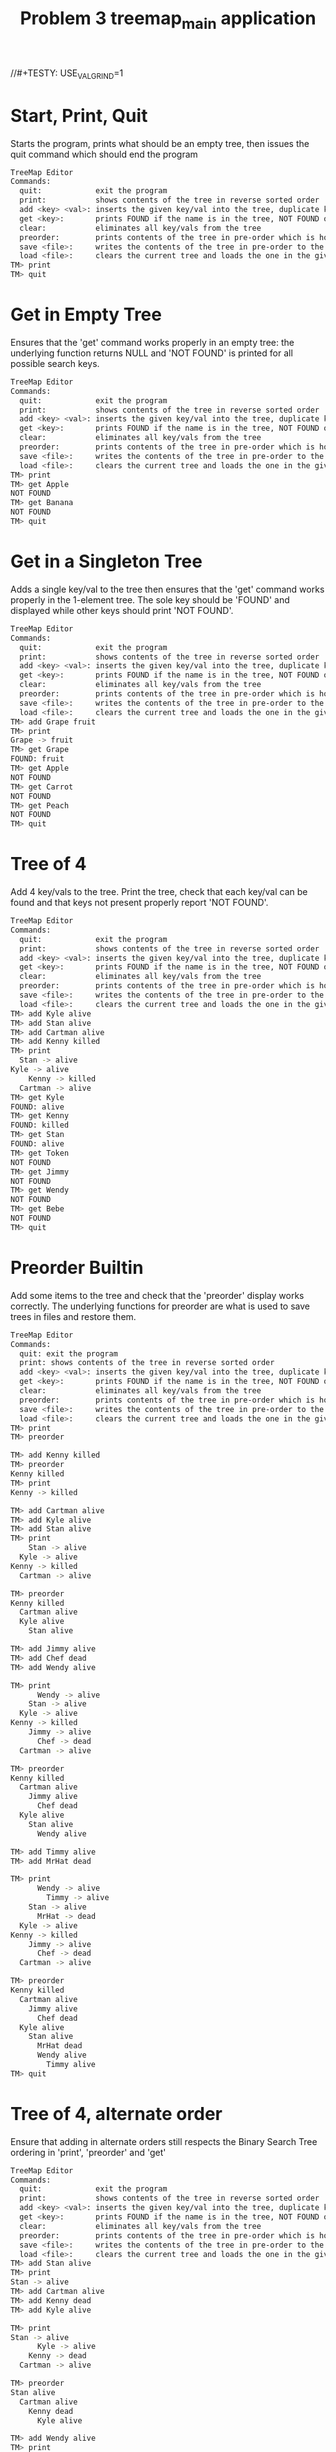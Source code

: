 #+TITLE: Problem 3 treemap_main application
# Set defaults including to use Valgrind off the bat for all tests.
#+TESTY: PREFIX="prob3"
#+TESTY: PROGRAM='./treemap_main -echo'
#+TESTY: PROMPT='TM>'
//#+TESTY: USE_VALGRIND=1

* Start, Print, Quit
Starts the program, prints what should be an empty tree, then issues
the quit command which should end the program

#+BEGIN_SRC sh
TreeMap Editor
Commands:
  quit:            exit the program
  print:           shows contents of the tree in reverse sorted order
  add <key> <val>: inserts the given key/val into the tree, duplicate keys are ignored
  get <key>:       prints FOUND if the name is in the tree, NOT FOUND otherwise
  clear:           eliminates all key/vals from the tree
  preorder:        prints contents of the tree in pre-order which is how it will be saved
  save <file>:     writes the contents of the tree in pre-order to the given file
  load <file>:     clears the current tree and loads the one in the given file
TM> print
TM> quit
#+END_SRC

* Get in Empty Tree 
Ensures that the 'get' command works properly in an empty tree: the
underlying function returns NULL and 'NOT FOUND' is printed for all
possible search keys.

#+BEGIN_SRC sh
TreeMap Editor
Commands:
  quit:            exit the program
  print:           shows contents of the tree in reverse sorted order
  add <key> <val>: inserts the given key/val into the tree, duplicate keys are ignored
  get <key>:       prints FOUND if the name is in the tree, NOT FOUND otherwise
  clear:           eliminates all key/vals from the tree
  preorder:        prints contents of the tree in pre-order which is how it will be saved
  save <file>:     writes the contents of the tree in pre-order to the given file
  load <file>:     clears the current tree and loads the one in the given file
TM> print
TM> get Apple
NOT FOUND
TM> get Banana
NOT FOUND
TM> quit
#+END_SRC

* Get in a Singleton Tree 
Adds a single key/val to the tree then ensures that the 'get' command
works properly in the 1-element tree. The sole key should be 'FOUND'
and displayed while other keys should print 'NOT FOUND'.

#+BEGIN_SRC sh
TreeMap Editor
Commands:
  quit:            exit the program
  print:           shows contents of the tree in reverse sorted order
  add <key> <val>: inserts the given key/val into the tree, duplicate keys are ignored
  get <key>:       prints FOUND if the name is in the tree, NOT FOUND otherwise
  clear:           eliminates all key/vals from the tree
  preorder:        prints contents of the tree in pre-order which is how it will be saved
  save <file>:     writes the contents of the tree in pre-order to the given file
  load <file>:     clears the current tree and loads the one in the given file
TM> add Grape fruit
TM> print
Grape -> fruit
TM> get Grape
FOUND: fruit
TM> get Apple
NOT FOUND
TM> get Carrot
NOT FOUND
TM> get Peach
NOT FOUND
TM> quit
#+END_SRC

* Tree of 4
Add 4 key/vals to the tree. Print the tree, check that each key/val
can be found and that keys not present properly report 'NOT FOUND'.

#+BEGIN_SRC sh
TreeMap Editor
Commands:
  quit:            exit the program
  print:           shows contents of the tree in reverse sorted order
  add <key> <val>: inserts the given key/val into the tree, duplicate keys are ignored
  get <key>:       prints FOUND if the name is in the tree, NOT FOUND otherwise
  clear:           eliminates all key/vals from the tree
  preorder:        prints contents of the tree in pre-order which is how it will be saved
  save <file>:     writes the contents of the tree in pre-order to the given file
  load <file>:     clears the current tree and loads the one in the given file
TM> add Kyle alive
TM> add Stan alive
TM> add Cartman alive
TM> add Kenny killed
TM> print
  Stan -> alive
Kyle -> alive
    Kenny -> killed
  Cartman -> alive
TM> get Kyle
FOUND: alive
TM> get Kenny
FOUND: killed
TM> get Stan
FOUND: alive
TM> get Token
NOT FOUND
TM> get Jimmy
NOT FOUND
TM> get Wendy
NOT FOUND
TM> get Bebe
NOT FOUND
TM> quit
#+END_SRC

* Preorder Builtin
Add some items to the tree and check that the 'preorder' display works
correctly. The underlying functions for preorder are what is used to
save trees in files and restore them.

#+BEGIN_SRC sh
TreeMap Editor 
Commands: 
  quit: exit the program 
  print: shows contents of the tree in reverse sorted order
  add <key> <val>: inserts the given key/val into the tree, duplicate keys are ignored
  get <key>:       prints FOUND if the name is in the tree, NOT FOUND otherwise
  clear:           eliminates all key/vals from the tree
  preorder:        prints contents of the tree in pre-order which is how it will be saved
  save <file>:     writes the contents of the tree in pre-order to the given file
  load <file>:     clears the current tree and loads the one in the given file
TM> print
TM> preorder

TM> add Kenny killed
TM> preorder
Kenny killed
TM> print 
Kenny -> killed

TM> add Cartman alive
TM> add Kyle alive
TM> add Stan alive
TM> print
    Stan -> alive
  Kyle -> alive
Kenny -> killed
  Cartman -> alive

TM> preorder
Kenny killed
  Cartman alive
  Kyle alive
    Stan alive

TM> add Jimmy alive
TM> add Chef dead
TM> add Wendy alive

TM> print
      Wendy -> alive
    Stan -> alive
  Kyle -> alive
Kenny -> killed
    Jimmy -> alive
      Chef -> dead
  Cartman -> alive

TM> preorder
Kenny killed
  Cartman alive
    Jimmy alive
      Chef dead
  Kyle alive
    Stan alive
      Wendy alive

TM> add Timmy alive
TM> add MrHat dead

TM> print
      Wendy -> alive
        Timmy -> alive
    Stan -> alive
      MrHat -> dead
  Kyle -> alive
Kenny -> killed
    Jimmy -> alive
      Chef -> dead
  Cartman -> alive

TM> preorder
Kenny killed
  Cartman alive
    Jimmy alive
      Chef dead
  Kyle alive
    Stan alive
      MrHat dead
      Wendy alive
        Timmy alive
TM> quit
#+END_SRC

* Tree of 4, alternate order
Ensure that adding in alternate orders still respects the Binary
Search Tree ordering in 'print', 'preorder' and 'get' 
#+BEGIN_SRC sh
TreeMap Editor
Commands:
  quit:            exit the program
  print:           shows contents of the tree in reverse sorted order
  add <key> <val>: inserts the given key/val into the tree, duplicate keys are ignored
  get <key>:       prints FOUND if the name is in the tree, NOT FOUND otherwise
  clear:           eliminates all key/vals from the tree
  preorder:        prints contents of the tree in pre-order which is how it will be saved
  save <file>:     writes the contents of the tree in pre-order to the given file
  load <file>:     clears the current tree and loads the one in the given file
TM> add Stan alive
TM> print
Stan -> alive
TM> add Cartman alive
TM> add Kenny dead
TM> add Kyle alive

TM> print
Stan -> alive
      Kyle -> alive
    Kenny -> dead
  Cartman -> alive

TM> preorder
Stan alive
  Cartman alive
    Kenny dead
      Kyle alive

TM> add Wendy alive
TM> print
  Wendy -> alive
Stan -> alive
      Kyle -> alive
    Kenny -> dead
  Cartman -> alive
TM> preorder
Stan alive
  Cartman alive
    Kenny dead
      Kyle alive
  Wendy alive

TM> get Kenny
FOUND: dead

TM> get Kyle
FOUND: alive

TM> get Bebe
NOT FOUND

TM> get MrHat
NOT FOUND

TM> quit
#+END_SRC

* End of Input
Checks that if the end of input is reached, the program exits
correctly printing nothing extra. End of input is triggered
interactively by pressing 'Ctrl-d' in a terminal. In batch mode, it is
triggered by reaching the end of an input stream (file). In such
cases, C input functions like fscanf() return the special value EOF.

#+BEGIN_SRC sh
TreeMap Editor
Commands:
  quit:            exit the program
  print:           shows contents of the tree in reverse sorted order
  add <key> <val>: inserts the given key/val into the tree, duplicate keys are ignored
  get <key>:       prints FOUND if the name is in the tree, NOT FOUND otherwise
  clear:           eliminates all key/vals from the tree
  preorder:        prints contents of the tree in pre-order which is how it will be saved
  save <file>:     writes the contents of the tree in pre-order to the given file
  load <file>:     clears the current tree and loads the one in the given file
TM> add Stan alive
TM> add Kenny killed
TM> print
Stan -> alive
  Kenny -> killed
#+TESTY_EOF:
TM> 
#+END_SRC

* Add Lots
Adds a lot of key/val pairs to the tree and checks that the tree
displays properly via 'print' and 'preorder'. Also checks some 'get'
calls return correct values.
#+BEGIN_SRC sh
TreeMap Editor
Commands:
  quit:            exit the program
  print:           shows contents of the tree in reverse sorted order
  add <key> <val>: inserts the given key/val into the tree, duplicate keys are ignored
  get <key>:       prints FOUND if the name is in the tree, NOT FOUND otherwise
  clear:           eliminates all key/vals from the tree
  preorder:        prints contents of the tree in pre-order which is how it will be saved
  save <file>:     writes the contents of the tree in pre-order to the given file
  load <file>:     clears the current tree and loads the one in the given file
TM> add Kyle 1
TM> add Stan 2
TM> add Cartman 3
TM> add Kenny 4
TM> add Butters 5
TM> add Token 6
TM> add Wendy 7
TM> add MrGarrison 8
TM> get Kenny
FOUND: 4
TM> get Wendy
FOUND: 7
TM> get Cartman
FOUND: 3
TM> get MrHat
NOT FOUND
TM> get MrStick
NOT FOUND
TM> print
      Wendy -> 7
    Token -> 6
  Stan -> 2
    MrGarrison -> 8
Kyle -> 1
    Kenny -> 4
  Cartman -> 3
    Butters -> 5
TM> preorder
Kyle 1
  Cartman 3
    Butters 5
    Kenny 4
  Stan 2
    MrGarrison 8
    Token 6
      Wendy 7
TM> add MrHat 9
TM> add MrStick 10
TM> print
      Wendy -> 7
    Token -> 6
  Stan -> 2
        MrStick -> 10
      MrHat -> 9
    MrGarrison -> 8
Kyle -> 1
    Kenny -> 4
  Cartman -> 3
    Butters -> 5
TM> preorder
Kyle 1
  Cartman 3
    Butters 5
    Kenny 4
  Stan 2
    MrGarrison 8
      MrHat 9
        MrStick 10
    Token 6
      Wendy 7
TM> quit

#+END_SRC

* Add Overwrite
Checks that re-adding a key/val that already exists will change the
value associated with the existing key. When this happens, the message
'modified existing' should be printed

#+BEGIN_SRC sh
TreeMap Editor
Commands:
  quit:            exit the program
  print:           shows contents of the tree in reverse sorted order
  add <key> <val>: inserts the given key/val into the tree, duplicate keys are ignored
  get <key>:       prints FOUND if the name is in the tree, NOT FOUND otherwise
  clear:           eliminates all key/vals from the tree
  preorder:        prints contents of the tree in pre-order which is how it will be saved
  save <file>:     writes the contents of the tree in pre-order to the given file
  load <file>:     clears the current tree and loads the one in the given file
TM> add Kenny alive
TM> add Kenny dead
modified existing key
TM> print
Kenny -> dead
TM> add Cartman fat
TM> print
Kenny -> dead
  Cartman -> fat
TM> add Cartman beefcake
modified existing key
TM> print
Kenny -> dead
  Cartman -> beefcake
TM> add Kyle alive
TM> add Stan alive
TM> add Kyle lonely
modified existing key
TM> print
    Stan -> alive
  Kyle -> lonely
Kenny -> dead
  Cartman -> beefcake
TM> add Kenny zombie
modified existing key
TM> print
    Stan -> alive
  Kyle -> lonely
Kenny -> zombie
  Cartman -> beefcake
TM> add Kyle irate
modified existing key
TM> print
    Stan -> alive
  Kyle -> irate
Kenny -> zombie
  Cartman -> beefcake
TM> quit
#+END_SRC
* Clear command
'clear' should eliminate the whole tree leaving it empty. Underlying
functions must recursively free the memory associated with the tree to
prevent memory leaks. Subsequent adds should rebuild the tree from
scratch. 

#+BEGIN_SRC sh
TreeMap Editor
Commands:
  quit:            exit the program
  print:           shows contents of the tree in reverse sorted order
  add <key> <val>: inserts the given key/val into the tree, duplicate keys are ignored
  get <key>:       prints FOUND if the name is in the tree, NOT FOUND otherwise
  clear:           eliminates all key/vals from the tree
  preorder:        prints contents of the tree in pre-order which is how it will be saved
  save <file>:     writes the contents of the tree in pre-order to the given file
  load <file>:     clears the current tree and loads the one in the given file
TM> add Grape fruit
TM> add Apple fruit
TM> add Orange fruit
TM> print
  Orange -> fruit
Grape -> fruit
  Apple -> fruit
TM> clear
TM> print
TM> preorder
TM> add Grape fruit
TM> add Carrot vegetable
TM> add Date fruit
TM> add Lettuce vegetable
TM> print
  Lettuce -> vegetable
Grape -> fruit
    Date -> fruit
  Carrot -> vegetable
TM> quit
#+END_SRC

* Successive Clears
This test adds, clears, add clears, etc. several times to ensure
successive clears perform properly.

#+BEGIN_SRC sh
TreeMap Editor
Commands:
  quit:            exit the program
  print:           shows contents of the tree in reverse sorted order
  add <key> <val>: inserts the given key/val into the tree, duplicate keys are ignored
  get <key>:       prints FOUND if the name is in the tree, NOT FOUND otherwise
  clear:           eliminates all key/vals from the tree
  preorder:        prints contents of the tree in pre-order which is how it will be saved
  save <file>:     writes the contents of the tree in pre-order to the given file
  load <file>:     clears the current tree and loads the one in the given file
TM> clear
TM> print
TM> add Apple fruit
TM> print
Apple -> fruit
TM> clear
TM> print
TM> preorder
TM> add Grape fruit
TM> add Carrot vegetable
TM> add Date fruit
TM> add Lettuce vegetable
TM> print
  Lettuce -> vegetable
Grape -> fruit
    Date -> fruit
  Carrot -> vegetable
TM> clear
TM> print
TM> clear
TM> print
TM> add Kyle 1
TM> add Stan 2
TM> add Cartman 3
TM> add Kenny 4
TM> add Butters 5
TM> add Token 6
TM> add Wendy 7
TM> add MrGarrison 8
TM> print
      Wendy -> 7
    Token -> 6
  Stan -> 2
    MrGarrison -> 8
Kyle -> 1
    Kenny -> 4
  Cartman -> 3
    Butters -> 5
TM> clear
TM> print
TM> quit
#+END_SRC

* Add 1 and Save
Checks that a singleton tree can be created and saved. Checks that the
resulting file contains the single key/val pair in it.

#+BEGIN_SRC sh
TreeMap Editor
Commands:
  quit:            exit the program
  print:           shows contents of the tree in reverse sorted order
  add <key> <val>: inserts the given key/val into the tree, duplicate keys are ignored
  get <key>:       prints FOUND if the name is in the tree, NOT FOUND otherwise
  clear:           eliminates all key/vals from the tree
  preorder:        prints contents of the tree in pre-order which is how it will be saved
  save <file>:     writes the contents of the tree in pre-order to the given file
  load <file>:     clears the current tree and loads the one in the given file
TM> add hello world
TM> print
hello -> world
TM> preorder
hello world
TM> save test-results/hello-world.tm
TM> clear
TM> quit
#+END_SRC

#+TESTY: use_valgrind=0
#+TESTY: prefix=cat
#+TESTY: program="cat test-results/hello-world.tm"
#+BEGIN_SRC sh
hello world
#+END_SRC

* Add 3 and Save
Adds 3 key/vals and then saves them to a file. Checks that the file
contents match what is displayed with the 'preorder' builtin command. 

#+BEGIN_SRC sh
TreeMap Editor
Commands:
  quit:            exit the program
  print:           shows contents of the tree in reverse sorted order
  add <key> <val>: inserts the given key/val into the tree, duplicate keys are ignored
  get <key>:       prints FOUND if the name is in the tree, NOT FOUND otherwise
  clear:           eliminates all key/vals from the tree
  preorder:        prints contents of the tree in pre-order which is how it will be saved
  save <file>:     writes the contents of the tree in pre-order to the given file
  load <file>:     clears the current tree and loads the one in the given file
TM> add Kyle alive
TM> add Stan alive
TM> add Kenny killed
TM> print
  Stan -> alive
Kyle -> alive
  Kenny -> killed
TM> preorder
Kyle alive
  Kenny killed
  Stan alive
TM> save test-results/sp3.tm
TM> quit
#+END_SRC

#+TESTY: use_valgrind=0
#+TESTY: prefix=cat
#+TESTY: program="cat test-results/sp3.tm"
#+BEGIN_SRC sh
Kyle alive
  Kenny killed
  Stan alive
#+END_SRC

* Save then Load
Saves a tree, clears, then loads it to show if that the results can be restored.

#+BEGIN_SRC sh
TreeMap Editor
Commands:
  quit:            exit the program
  print:           shows contents of the tree in reverse sorted order
  add <key> <val>: inserts the given key/val into the tree, duplicate keys are ignored
  get <key>:       prints FOUND if the name is in the tree, NOT FOUND otherwise
  clear:           eliminates all key/vals from the tree
  preorder:        prints contents of the tree in pre-order which is how it will be saved
  save <file>:     writes the contents of the tree in pre-order to the given file
  load <file>:     clears the current tree and loads the one in the given file
TM> add Kyle 1
TM> add Stan 2
TM> add Cartman 3
TM> add Kenny 4
TM> add Butters 5
TM> add Token 6
TM> add Wendy 7
TM> add MrGarrison 8
TM> preorder
Kyle 1
  Cartman 3
    Butters 5
    Kenny 4
  Stan 2
    MrGarrison 8
    Token 6
      Wendy 7
TM> print
      Wendy -> 7
    Token -> 6
  Stan -> 2
    MrGarrison -> 8
Kyle -> 1
    Kenny -> 4
  Cartman -> 3
    Butters -> 5
TM> save test-results/sp8.tm
TM> clear
TM> print
TM> load test-results/sp8.tm
TM> preorder
Kyle 1
  Cartman 3
    Butters 5
    Kenny 4
  Stan 2
    MrGarrison 8
    Token 6
      Wendy 7
TM> print
      Wendy -> 7
    Token -> 6
  Stan -> 2
    MrGarrison -> 8
Kyle -> 1
    Kenny -> 4
  Cartman -> 3
    Butters -> 5
TM> quit
#+END_SRC

#+TESTY: use_valgrind=0
#+TESTY: prefix=cat
#+TESTY: program="cat test-results/sp8.tm"
#+BEGIN_SRC sh
Kyle 1
  Cartman 3
    Butters 5
    Kenny 4
  Stan 2
    MrGarrison 8
    Token 6
      Wendy 7
#+END_SRC


* Clear before Load
Tests that exiting tree is cleared before a load so that the loaded
tree takes its place.
#+BEGIN_SRC sh
TreeMap Editor
Commands:
  quit:            exit the program
  print:           shows contents of the tree in reverse sorted order
  add <key> <val>: inserts the given key/val into the tree, duplicate keys are ignored
  get <key>:       prints FOUND if the name is in the tree, NOT FOUND otherwise
  clear:           eliminates all key/vals from the tree
  preorder:        prints contents of the tree in pre-order which is how it will be saved
  save <file>:     writes the contents of the tree in pre-order to the given file
  load <file>:     clears the current tree and loads the one in the given file
TM> add Kyle 1
TM> add Stan 2
TM> add Cartman 3
TM> add Kenny 4
TM> add Butters 5
TM> print
  Stan -> 2
Kyle -> 1
    Kenny -> 4
  Cartman -> 3
    Butters -> 5
TM> save test-results/sp5.tm
TM> add Wendy 6
TM> add MrHat 7
TM> add Token 8
TM> print
    Wendy -> 6
      Token -> 8
  Stan -> 2
    MrHat -> 7
Kyle -> 1
    Kenny -> 4
  Cartman -> 3
    Butters -> 5
TM> load test-results/sp5.tm
TM> print
  Stan -> 2
Kyle -> 1
    Kenny -> 4
  Cartman -> 3
    Butters -> 5
TM> add MrGarrison 6
TM> print
  Stan -> 2
    MrGarrison -> 6
Kyle -> 1
    Kenny -> 4
  Cartman -> 3
    Butters -> 5
TM> load test-results/sp5.tm
TM> print
  Stan -> 2
Kyle -> 1
    Kenny -> 4
  Cartman -> 3
    Butters -> 5
TM> quit
#+END_SRC


* Multiple Saves
Saves multiple trees and loads between them to ensure that the trees
are restored and no memory leaks occur.

#+BEGIN_SRC sh
TreeMap Editor
Commands:
  quit:            exit the program
  print:           shows contents of the tree in reverse sorted order
  add <key> <val>: inserts the given key/val into the tree, duplicate keys are ignored
  get <key>:       prints FOUND if the name is in the tree, NOT FOUND otherwise
  clear:           eliminates all key/vals from the tree
  preorder:        prints contents of the tree in pre-order which is how it will be saved
  save <file>:     writes the contents of the tree in pre-order to the given file
  load <file>:     clears the current tree and loads the one in the given file
TM> add Kyle 1
TM> add Stan 2
TM> add Cartman 3
TM> add Kenny 4
TM> add Butters 5
TM> save test-results/sp5.tm
TM> add Wendy 6
TM> add MrHat 7
TM> add Token 8
TM> add Jimmy 9
TM> save test-results/sp9.tm
TM> load test-results/sp5.tm
TM> print
  Stan -> 2
Kyle -> 1
    Kenny -> 4
  Cartman -> 3
    Butters -> 5
TM> load test-results/sp9.tm
TM> print
    Wendy -> 6
      Token -> 8
  Stan -> 2
    MrHat -> 7
Kyle -> 1
    Kenny -> 4
      Jimmy -> 9
  Cartman -> 3
    Butters -> 5
TM> add Chef 10
TM> add RobertSmith 11
TM> print
    Wendy -> 6
      Token -> 8
  Stan -> 2
      RobertSmith -> 11
    MrHat -> 7
Kyle -> 1
    Kenny -> 4
      Jimmy -> 9
        Chef -> 10
  Cartman -> 3
    Butters -> 5
TM> save test-results/sp11.tm
TM> load test-results/sp5.tm
TM> print
  Stan -> 2
Kyle -> 1
    Kenny -> 4
  Cartman -> 3
    Butters -> 5
TM> load test-results/sp11.tm
TM> print
    Wendy -> 6
      Token -> 8
  Stan -> 2
      RobertSmith -> 11
    MrHat -> 7
Kyle -> 1
    Kenny -> 4
      Jimmy -> 9
        Chef -> 10
  Cartman -> 3
    Butters -> 5
TM> load test-results/sp9.tm
TM> print
    Wendy -> 6
      Token -> 8
  Stan -> 2
    MrHat -> 7
Kyle -> 1
    Kenny -> 4
      Jimmy -> 9
  Cartman -> 3
    Butters -> 5
#+TESTY_EOF:
TM> 
#+END_SRC

* Loading Missing Files
Checks that missing files are properly handled. This should print
error messages like

ERROR: could not open file 'test-results/not-there.tm'
load failed

Importantly, if there is a tree existing and a load fails, the
existing tree remains.

#+BEGIN_SRC sh
TreeMap Editor
Commands:
  quit:            exit the program
  print:           shows contents of the tree in reverse sorted order
  add <key> <val>: inserts the given key/val into the tree, duplicate keys are ignored
  get <key>:       prints FOUND if the name is in the tree, NOT FOUND otherwise
  clear:           eliminates all key/vals from the tree
  preorder:        prints contents of the tree in pre-order which is how it will be saved
  save <file>:     writes the contents of the tree in pre-order to the given file
  load <file>:     clears the current tree and loads the one in the given file
TM> load test-results/not-there.tm
ERROR: could not open file 'test-results/not-there.tm'
load failed
TM> print
TM> add Banana fruit
TM> add Apple fruit
TM> add Carrot vegetable
TM> print
  Carrot -> vegetable
Banana -> fruit
  Apple -> fruit
TM> load test-results/still-not-there.tm
ERROR: could not open file 'test-results/still-not-there.tm'
load failed
TM> print
  Carrot -> vegetable
Banana -> fruit
  Apple -> fruit
#+TESTY_EOF:
TM> 
#+END_SRC

* Sample Script
This test runs the commands in the provided treemap-script.txt to
ensure that the code is compatible with it. 

#+BEGIN_SRC sh
TreeMap Editor
Commands:
  quit:            exit the program
  print:           shows contents of the tree in reverse sorted order
  add <key> <val>: inserts the given key/val into the tree, duplicate keys are ignored
  get <key>:       prints FOUND if the name is in the tree, NOT FOUND otherwise
  clear:           eliminates all key/vals from the tree
  preorder:        prints contents of the tree in pre-order which is how it will be saved
  save <file>:     writes the contents of the tree in pre-order to the given file
  load <file>:     clears the current tree and loads the one in the given file
TM> add El strange
TM> add Mike stoic
TM> print
  Mike -> stoic
El -> strange
TM> add Dustin corny
TM> add Lucas brash
TM> print
  Mike -> stoic
    Lucas -> brash
El -> strange
  Dustin -> corny
TM> add Will lost
TM> add Steve hairy
TM> print
    Will -> lost
      Steve -> hairy
  Mike -> stoic
    Lucas -> brash
El -> strange
  Dustin -> corny
TM> get Dustin
FOUND: corny
TM> get Steve
FOUND: hairy
TM> get Mike
FOUND: stoic
TM> get Barb
NOT FOUND
TM> get Hopper
NOT FOUND
TM> save test-results/stranger.tm
TM> clear
TM> print
TM> load test-results/stranger.tm
TM> print
    Will -> lost
      Steve -> hairy
  Mike -> stoic
    Lucas -> brash
El -> strange
  Dustin -> corny
TM> add El hairy
modified existing key
TM> add Will found
modified existing key
TM> add Barb away
TM> print
    Will -> found
      Steve -> hairy
  Mike -> stoic
    Lucas -> brash
El -> hairy
  Dustin -> corny
    Barb -> away
TM> load test-results/stranger.tm
TM> print
    Will -> lost
      Steve -> hairy
  Mike -> stoic
    Lucas -> brash
El -> strange
  Dustin -> corny
TM> preorder
El strange
  Dustin corny
  Mike stoic
    Lucas brash
    Will lost
      Steve hairy
TM> quit
#+END_SRC

Check that the saved tree looks right.
//#+TESTY: use_valgrind=0
#+TESTY: prefix=cat
#+TESTY: program="cat test-results/stranger.tm"
#+BEGIN_SRC sh
El strange
  Dustin corny
  Mike stoic
    Lucas brash
    Will lost
      Steve hairy
#+END_SRC

* The Big Load
Loads the provided data/big.tm tree and prints it. This is a sizable
tree which may put some stress on poor implementations.

#+BEGIN_SRC sh
TreeMap Editor
Commands:
  quit:            exit the program
  print:           shows contents of the tree in reverse sorted order
  add <key> <val>: inserts the given key/val into the tree, duplicate keys are ignored
  get <key>:       prints FOUND if the name is in the tree, NOT FOUND otherwise
  clear:           eliminates all key/vals from the tree
  preorder:        prints contents of the tree in pre-order which is how it will be saved
  save <file>:     writes the contents of the tree in pre-order to the given file
  load <file>:     clears the current tree and loads the one in the given file
TM> load data/big.tm
TM> print
        Zachary -> boy
          Willie -> boy
      William -> boy
                  Wayne -> boy
                Walter -> boy
              Virginia -> girl
                    Vincent -> boy
                  Victoria -> girl
                Tyler -> boy
            Timothy -> boy
              Tiffany -> girl
          Thomas -> boy
              Theresa -> girl
            Terry -> boy
              Teresa -> girl
        Susan -> girl
            Steven -> boy
                Stephen -> boy
              Stephanie -> girl
                  Shirley -> girl
                Sharon -> girl
                    Sean -> boy
                  Scott -> boy
          Sarah -> girl
              Sara -> girl
            Sandra -> girl
                    Samuel -> boy
                  Samantha -> girl
                Ryan -> boy
                  Ruth -> girl
                      Russell -> boy
                    Roy -> boy
                      Rose -> girl
              Ronald -> boy
                Roger -> boy
    Robert -> boy
      Richard -> boy
          Rebecca -> girl
            Raymond -> boy
                  Randy -> boy
                Ralph -> boy
              Rachel -> girl
                  Philip -> boy
                Peter -> boy
        Paul -> boy
          Patrick -> boy
  Patricia -> girl
          Pamela -> girl
              Olivia -> girl
                Noah -> boy
            Nicole -> girl
        Nicholas -> boy
          Nathan -> boy
            Natalie -> girl
      Nancy -> girl
        Michelle -> girl
    Michael -> boy
        Melissa -> girl
          Megan -> girl
      Matthew -> boy
Mary -> girl
            Martha -> girl
          Mark -> boy
                Marilyn -> girl
              Marie -> girl
            Maria -> girl
        Margaret -> girl
            Madison -> girl
              Louis -> boy
                Lori -> girl
                  Logan -> boy
          Lisa -> girl
      Linda -> girl
                  Lawrence -> boy
                Lauren -> girl
              Laura -> girl
                Larry -> boy
                  Kyle -> boy
            Kimberly -> girl
                Kevin -> boy
              Kenneth -> boy
                  Kelly -> girl
                    Keith -> boy
                        Kayla -> girl
                      Kathryn -> girl
                Kathleen -> girl
                  Katherine -> girl
          Karen -> girl
              Justin -> boy
                Julie -> girl
                      Julia -> girl
                        Judy -> girl
                    Judith -> girl
                      Juan -> boy
                  Joyce -> girl
            Joshua -> boy
        Joseph -> boy
            Jose -> boy
              Jordan -> boy
          Jonathan -> boy
            Johnny -> boy
    John -> boy
            Joe -> boy
          Joan -> girl
        Jessica -> girl
            Jesse -> boy
          Jerry -> boy
            Jeremy -> boy
      Jennifer -> girl
          Jeffrey -> boy
            Jean -> girl
        Jason -> boy
            Janice -> girl
          Janet -> girl
            Jane -> girl
  James -> boy
            Jacqueline -> girl
          Jacob -> boy
            Jack -> boy
              Henry -> boy
        Helen -> girl
            Heather -> girl
                Harry -> boy
              Harold -> boy
                Hannah -> girl
          Gregory -> boy
                Grace -> girl
              Gloria -> girl
            Gerald -> boy
      George -> boy
          Gary -> boy
                Gabriel -> boy
              Frank -> boy
                  Frances -> girl
                Evelyn -> girl
                    Eugene -> boy
                  Ethan -> boy
            Eric -> boy
              Emma -> girl
        Emily -> girl
    Elizabeth -> girl
            Edward -> boy
                Dylan -> boy
              Douglas -> boy
          Dorothy -> girl
                Doris -> girl
              Donna -> girl
            Donald -> boy
                    Diane -> girl
                      Diana -> girl
                  Dennis -> boy
                    Denise -> girl
                Debra -> girl
              Deborah -> girl
        David -> boy
                Danielle -> girl
              Daniel -> boy
                Cynthia -> girl
            Christopher -> boy
              Christine -> girl
                Christina -> girl
                    Christian -> boy
                  Cheryl -> girl
          Charles -> boy
                Catherine -> girl
                  Carolyn -> girl
              Carol -> girl
                  Carl -> boy
                    Bryan -> boy
                      Bruce -> boy
                        Brittany -> girl
                Brian -> boy
                  Brenda -> girl
                    Brandon -> boy
                        Bobby -> boy
                      Billy -> boy
                        Beverly -> girl
            Betty -> girl
              Benjamin -> boy
      Barbara -> girl
            Austin -> boy
          Ashley -> girl
            Arthur -> boy
        Anthony -> boy
            Anna -> girl
                Ann -> girl
              Angela -> girl
          Andrew -> boy
                Andrea -> girl
              Amy -> girl
                Amber -> girl
            Amanda -> girl
                Alice -> girl
                  Alexis -> girl
              Alexander -> boy
                    Albert -> boy
                      Alan -> boy
                  Adam -> boy
                    Abigail -> girl
                Aaron -> boy
TM> preorder
Mary girl
  James boy
    Elizabeth girl
      Barbara girl
        Anthony boy
          Andrew boy
            Amanda girl
              Alexander boy
                Aaron boy
                  Adam boy
                    Abigail girl
                    Albert boy
                      Alan boy
                Alice girl
                  Alexis girl
              Amy girl
                Amber girl
                Andrea girl
            Anna girl
              Angela girl
                Ann girl
          Ashley girl
            Arthur boy
            Austin boy
        David boy
          Charles boy
            Betty girl
              Benjamin boy
              Carol girl
                Brian boy
                  Brenda girl
                    Brandon boy
                      Billy boy
                        Beverly girl
                        Bobby boy
                  Carl boy
                    Bryan boy
                      Bruce boy
                        Brittany girl
                Catherine girl
                  Carolyn girl
            Christopher boy
              Christine girl
                Christina girl
                  Cheryl girl
                    Christian boy
              Daniel boy
                Cynthia girl
                Danielle girl
          Dorothy girl
            Donald boy
              Deborah girl
                Debra girl
                  Dennis boy
                    Denise girl
                    Diane girl
                      Diana girl
              Donna girl
                Doris girl
            Edward boy
              Douglas boy
                Dylan boy
      George boy
        Emily girl
          Gary boy
            Eric boy
              Emma girl
              Frank boy
                Evelyn girl
                  Ethan boy
                    Eugene boy
                  Frances girl
                Gabriel boy
        Helen girl
          Gregory boy
            Gerald boy
              Gloria girl
                Grace girl
            Heather girl
              Harold boy
                Hannah girl
                Harry boy
          Jacob boy
            Jack boy
              Henry boy
            Jacqueline girl
    John boy
      Jennifer girl
        Jason boy
          Janet girl
            Jane girl
            Janice girl
          Jeffrey boy
            Jean girl
        Jessica girl
          Jerry boy
            Jeremy boy
            Jesse boy
          Joan girl
            Joe boy
      Linda girl
        Joseph boy
          Jonathan boy
            Johnny boy
            Jose boy
              Jordan boy
          Karen girl
            Joshua boy
              Justin boy
                Julie girl
                  Joyce girl
                    Judith girl
                      Juan boy
                      Julia girl
                        Judy girl
            Kimberly girl
              Kenneth boy
                Kathleen girl
                  Katherine girl
                  Kelly girl
                    Keith boy
                      Kathryn girl
                        Kayla girl
                Kevin boy
              Laura girl
                Larry boy
                  Kyle boy
                Lauren girl
                  Lawrence boy
        Margaret girl
          Lisa girl
            Madison girl
              Louis boy
                Lori girl
                  Logan boy
          Mark boy
            Maria girl
              Marie girl
                Marilyn girl
            Martha girl
  Patricia girl
    Michael boy
      Matthew boy
        Melissa girl
          Megan girl
      Nancy girl
        Michelle girl
        Nicholas boy
          Nathan boy
            Natalie girl
          Pamela girl
            Nicole girl
              Olivia girl
                Noah boy
    Robert boy
      Richard boy
        Paul boy
          Patrick boy
          Rebecca girl
            Raymond boy
              Rachel girl
                Peter boy
                  Philip boy
                Ralph boy
                  Randy boy
      William boy
        Susan girl
          Sarah girl
            Sandra girl
              Ronald boy
                Roger boy
                Ryan boy
                  Ruth girl
                    Roy boy
                      Rose girl
                      Russell boy
                  Samantha girl
                    Samuel boy
              Sara girl
            Steven boy
              Stephanie girl
                Sharon girl
                  Scott boy
                    Sean boy
                  Shirley girl
                Stephen boy
          Thomas boy
            Terry boy
              Teresa girl
              Theresa girl
            Timothy boy
              Tiffany girl
              Virginia girl
                Tyler boy
                  Victoria girl
                    Vincent boy
                Walter boy
                  Wayne boy
        Zachary boy
          Willie boy
TM> quit
#+END_SRC

* Stress Testing
Does a lot of adding to create a large tree, saves and loads it.
Similar to the provided data/big-script.txt. Will stress test the
implementation. 

#+BEGIN_SRC sh
TreeMap Editor
Commands:
  quit:            exit the program
  print:           shows contents of the tree in reverse sorted order
  add <key> <val>: inserts the given key/val into the tree, duplicate keys are ignored
  get <key>:       prints FOUND if the name is in the tree, NOT FOUND otherwise
  clear:           eliminates all key/vals from the tree
  preorder:        prints contents of the tree in pre-order which is how it will be saved
  save <file>:     writes the contents of the tree in pre-order to the given file
  load <file>:     clears the current tree and loads the one in the given file
TM> add Mary girl
TM> add James boy
TM> add Patricia girl
TM> add John boy
TM> add Jennifer girl
TM> add Robert boy
TM> add Elizabeth girl
TM> add Michael boy
TM> add Linda girl
TM> add William boy
TM> add Barbara girl
TM> add David boy
TM> add Susan girl
TM> add Richard boy
TM> add Jessica girl
TM> add Joseph boy
TM> add Margaret girl
TM> add Thomas boy
TM> add Sarah girl
TM> add Charles boy
TM> add Karen girl
TM> add Christopher boy
TM> add Nancy girl
TM> add Daniel boy
TM> add Betty girl
TM> add Matthew boy
TM> add Lisa girl
TM> add Anthony boy
TM> add Dorothy girl
TM> add Donald boy
TM> add Sandra girl
TM> add Mark boy
TM> add Ashley girl
TM> add Paul boy
TM> add Kimberly girl
TM> add Steven boy
TM> add Donna girl
TM> add Andrew boy
TM> add Carol girl
TM> add Kenneth boy
TM> add Michelle girl
TM> add George boy
TM> add Emily girl
TM> add Joshua boy
TM> add Amanda girl
TM> add Kevin boy
TM> add Helen girl
TM> add Brian boy
TM> add Melissa girl
TM> add Edward boy
TM> add Deborah girl
TM> add Ronald boy
TM> add Stephanie girl
TM> add Timothy boy
TM> add Laura girl
TM> add Jason boy
TM> add Rebecca girl
TM> add Jeffrey boy
TM> add Sharon girl
TM> add Ryan boy
TM> add Cynthia girl
TM> add Gary boy
TM> add Kathleen girl
TM> add Jacob boy
TM> add Amy girl
TM> add Nicholas boy
TM> add Shirley girl
TM> add Eric boy
TM> add Anna girl
TM> add Stephen boy
TM> add Angela girl
TM> add Jonathan boy
TM> add Ruth girl
TM> add Larry boy
TM> add Brenda girl
TM> add Justin boy
TM> add Pamela girl
TM> add Scott boy
TM> add Nicole girl
TM> add Frank boy
TM> add Katherine girl
TM> add Brandon boy
TM> add Virginia girl
TM> add Raymond boy
TM> add Catherine girl
TM> add Gregory boy
TM> add Christine girl
TM> add Benjamin boy
TM> add Samantha girl
TM> add Samuel boy
TM> add Debra girl
TM> add Patrick boy
TM> add Janet girl
TM> add Alexander boy
TM> add Rachel girl
TM> add Jack boy
TM> add Carolyn girl
TM> add Dennis boy
TM> add Emma girl
TM> add Jerry boy
TM> add Maria girl
TM> add Tyler boy
TM> add Heather girl
TM> add Aaron boy
TM> add Diane girl
TM> add Henry boy
TM> add Julie girl
TM> add Douglas boy
TM> add Joyce girl
TM> add Jose boy
TM> add Evelyn girl
TM> add Peter boy
TM> add Frances girl
TM> add Adam boy
TM> add Joan girl
TM> add Zachary boy
TM> add Christina girl
TM> add Nathan boy
TM> add Kelly girl
TM> add Walter boy
TM> add Victoria girl
TM> add Harold boy
TM> add Lauren girl
TM> add Kyle boy
TM> add Martha girl
TM> add Carl boy
TM> add Judith girl
TM> add Arthur boy
TM> add Cheryl girl
TM> add Gerald boy
TM> add Megan girl
TM> add Roger boy
TM> add Andrea girl
TM> add Keith boy
TM> add Ann girl
TM> add Jeremy boy
TM> add Alice girl
TM> add Terry boy
TM> add Jean girl
TM> add Lawrence boy
TM> add Doris girl
TM> add Sean boy
TM> add Jacqueline girl
TM> add Christian boy
TM> add Kathryn girl
TM> add Albert boy
TM> add Hannah girl
TM> add Joe boy
TM> add Olivia girl
TM> add Ethan boy
TM> add Gloria girl
TM> add Austin boy
TM> add Marie girl
TM> add Jesse boy
TM> add Teresa girl
TM> add Willie boy
TM> add Sara girl
TM> add Billy boy
TM> add Janice girl
TM> add Bryan boy
TM> add Julia girl
TM> add Bruce boy
TM> add Grace girl
TM> add Jordan boy
TM> add Judy girl
TM> add Ralph boy
TM> add Theresa girl
TM> add Roy boy
TM> add Rose girl
TM> add Noah boy
TM> add Beverly girl
TM> add Dylan boy
TM> add Denise girl
TM> add Eugene boy
TM> add Marilyn girl
TM> add Wayne boy
TM> add Amber girl
TM> add Alan boy
TM> add Madison girl
TM> add Juan boy
TM> add Danielle girl
TM> add Louis boy
TM> add Brittany girl
TM> add Russell boy
TM> add Diana girl
TM> add Gabriel boy
TM> add Abigail girl
TM> add Randy boy
TM> add Jane girl
TM> add Philip boy
TM> add Natalie girl
TM> add Harry boy
TM> add Lori girl
TM> add Vincent boy
TM> add Tiffany girl
TM> add Bobby boy
TM> add Alexis girl
TM> add Johnny boy
TM> add Kayla girl
TM> add Logan boy
TM> get Natalie
FOUND: girl
TM> get Juan
FOUND: boy
TM> get Cartman
NOT FOUND
TM> get MrGarrison
NOT FOUND
TM> print
        Zachary -> boy
          Willie -> boy
      William -> boy
                  Wayne -> boy
                Walter -> boy
              Virginia -> girl
                    Vincent -> boy
                  Victoria -> girl
                Tyler -> boy
            Timothy -> boy
              Tiffany -> girl
          Thomas -> boy
              Theresa -> girl
            Terry -> boy
              Teresa -> girl
        Susan -> girl
            Steven -> boy
                Stephen -> boy
              Stephanie -> girl
                  Shirley -> girl
                Sharon -> girl
                    Sean -> boy
                  Scott -> boy
          Sarah -> girl
              Sara -> girl
            Sandra -> girl
                    Samuel -> boy
                  Samantha -> girl
                Ryan -> boy
                  Ruth -> girl
                      Russell -> boy
                    Roy -> boy
                      Rose -> girl
              Ronald -> boy
                Roger -> boy
    Robert -> boy
      Richard -> boy
          Rebecca -> girl
            Raymond -> boy
                  Randy -> boy
                Ralph -> boy
              Rachel -> girl
                  Philip -> boy
                Peter -> boy
        Paul -> boy
          Patrick -> boy
  Patricia -> girl
          Pamela -> girl
              Olivia -> girl
                Noah -> boy
            Nicole -> girl
        Nicholas -> boy
          Nathan -> boy
            Natalie -> girl
      Nancy -> girl
        Michelle -> girl
    Michael -> boy
        Melissa -> girl
          Megan -> girl
      Matthew -> boy
Mary -> girl
            Martha -> girl
          Mark -> boy
                Marilyn -> girl
              Marie -> girl
            Maria -> girl
        Margaret -> girl
            Madison -> girl
              Louis -> boy
                Lori -> girl
                  Logan -> boy
          Lisa -> girl
      Linda -> girl
                  Lawrence -> boy
                Lauren -> girl
              Laura -> girl
                Larry -> boy
                  Kyle -> boy
            Kimberly -> girl
                Kevin -> boy
              Kenneth -> boy
                  Kelly -> girl
                    Keith -> boy
                        Kayla -> girl
                      Kathryn -> girl
                Kathleen -> girl
                  Katherine -> girl
          Karen -> girl
              Justin -> boy
                Julie -> girl
                      Julia -> girl
                        Judy -> girl
                    Judith -> girl
                      Juan -> boy
                  Joyce -> girl
            Joshua -> boy
        Joseph -> boy
            Jose -> boy
              Jordan -> boy
          Jonathan -> boy
            Johnny -> boy
    John -> boy
            Joe -> boy
          Joan -> girl
        Jessica -> girl
            Jesse -> boy
          Jerry -> boy
            Jeremy -> boy
      Jennifer -> girl
          Jeffrey -> boy
            Jean -> girl
        Jason -> boy
            Janice -> girl
          Janet -> girl
            Jane -> girl
  James -> boy
            Jacqueline -> girl
          Jacob -> boy
            Jack -> boy
              Henry -> boy
        Helen -> girl
            Heather -> girl
                Harry -> boy
              Harold -> boy
                Hannah -> girl
          Gregory -> boy
                Grace -> girl
              Gloria -> girl
            Gerald -> boy
      George -> boy
          Gary -> boy
                Gabriel -> boy
              Frank -> boy
                  Frances -> girl
                Evelyn -> girl
                    Eugene -> boy
                  Ethan -> boy
            Eric -> boy
              Emma -> girl
        Emily -> girl
    Elizabeth -> girl
            Edward -> boy
                Dylan -> boy
              Douglas -> boy
          Dorothy -> girl
                Doris -> girl
              Donna -> girl
            Donald -> boy
                    Diane -> girl
                      Diana -> girl
                  Dennis -> boy
                    Denise -> girl
                Debra -> girl
              Deborah -> girl
        David -> boy
                Danielle -> girl
              Daniel -> boy
                Cynthia -> girl
            Christopher -> boy
              Christine -> girl
                Christina -> girl
                    Christian -> boy
                  Cheryl -> girl
          Charles -> boy
                Catherine -> girl
                  Carolyn -> girl
              Carol -> girl
                  Carl -> boy
                    Bryan -> boy
                      Bruce -> boy
                        Brittany -> girl
                Brian -> boy
                  Brenda -> girl
                    Brandon -> boy
                        Bobby -> boy
                      Billy -> boy
                        Beverly -> girl
            Betty -> girl
              Benjamin -> boy
      Barbara -> girl
            Austin -> boy
          Ashley -> girl
            Arthur -> boy
        Anthony -> boy
            Anna -> girl
                Ann -> girl
              Angela -> girl
          Andrew -> boy
                Andrea -> girl
              Amy -> girl
                Amber -> girl
            Amanda -> girl
                Alice -> girl
                  Alexis -> girl
              Alexander -> boy
                    Albert -> boy
                      Alan -> boy
                  Adam -> boy
                    Abigail -> girl
                Aaron -> boy
TM> save test-results/big.tm
TM> clear
TM> get Lori
NOT FOUND
TM> get Dylan
NOT FOUND
TM> load test-results/big.tm
TM> get Lori
FOUND: girl
TM> get Dylan
FOUND: boy
TM> add Cartman boy
TM> get Cartman
FOUND: boy
TM> quit
#+END_SRC

Check that the saved tree looks right.
//#+TESTY: use_valgrind=0
//#+TESTY: prefix=cat
//#+TESTY: program="cat test-results/big.tm"
#+BEGIN_SRC sh
Mary girl
  James boy
    Elizabeth girl
      Barbara girl
        Anthony boy
          Andrew boy
            Amanda girl
              Alexander boy
                Aaron boy
                  Adam boy
                    Abigail girl
                    Albert boy
                      Alan boy
                Alice girl
                  Alexis girl
              Amy girl
                Amber girl
                Andrea girl
            Anna girl
              Angela girl
                Ann girl
          Ashley girl
            Arthur boy
            Austin boy
        David boy
          Charles boy
            Betty girl
              Benjamin boy
              Carol girl
                Brian boy
                  Brenda girl
                    Brandon boy
                      Billy boy
                        Beverly girl
                        Bobby boy
                  Carl boy
                    Bryan boy
                      Bruce boy
                        Brittany girl
                Catherine girl
                  Carolyn girl
            Christopher boy
              Christine girl
                Christina girl
                  Cheryl girl
                    Christian boy
              Daniel boy
                Cynthia girl
                Danielle girl
          Dorothy girl
            Donald boy
              Deborah girl
                Debra girl
                  Dennis boy
                    Denise girl
                    Diane girl
                      Diana girl
              Donna girl
                Doris girl
            Edward boy
              Douglas boy
                Dylan boy
      George boy
        Emily girl
          Gary boy
            Eric boy
              Emma girl
              Frank boy
                Evelyn girl
                  Ethan boy
                    Eugene boy
                  Frances girl
                Gabriel boy
        Helen girl
          Gregory boy
            Gerald boy
              Gloria girl
                Grace girl
            Heather girl
              Harold boy
                Hannah girl
                Harry boy
          Jacob boy
            Jack boy
              Henry boy
            Jacqueline girl
    John boy
      Jennifer girl
        Jason boy
          Janet girl
            Jane girl
            Janice girl
          Jeffrey boy
            Jean girl
        Jessica girl
          Jerry boy
            Jeremy boy
            Jesse boy
          Joan girl
            Joe boy
      Linda girl
        Joseph boy
          Jonathan boy
            Johnny boy
            Jose boy
              Jordan boy
          Karen girl
            Joshua boy
              Justin boy
                Julie girl
                  Joyce girl
                    Judith girl
                      Juan boy
                      Julia girl
                        Judy girl
            Kimberly girl
              Kenneth boy
                Kathleen girl
                  Katherine girl
                  Kelly girl
                    Keith boy
                      Kathryn girl
                        Kayla girl
                Kevin boy
              Laura girl
                Larry boy
                  Kyle boy
                Lauren girl
                  Lawrence boy
        Margaret girl
          Lisa girl
            Madison girl
              Louis boy
                Lori girl
                  Logan boy
          Mark boy
            Maria girl
              Marie girl
                Marilyn girl
            Martha girl
  Patricia girl
    Michael boy
      Matthew boy
        Melissa girl
          Megan girl
      Nancy girl
        Michelle girl
        Nicholas boy
          Nathan boy
            Natalie girl
          Pamela girl
            Nicole girl
              Olivia girl
                Noah boy
    Robert boy
      Richard boy
        Paul boy
          Patrick boy
          Rebecca girl
            Raymond boy
              Rachel girl
                Peter boy
                  Philip boy
                Ralph boy
                  Randy boy
      William boy
        Susan girl
          Sarah girl
            Sandra girl
              Ronald boy
                Roger boy
                Ryan boy
                  Ruth girl
                    Roy boy
                      Rose girl
                      Russell boy
                  Samantha girl
                    Samuel boy
              Sara girl
            Steven boy
              Stephanie girl
                Sharon girl
                  Scott boy
                    Sean boy
                  Shirley girl
                Stephen boy
          Thomas boy
            Terry boy
              Teresa girl
              Theresa girl
            Timothy boy
              Tiffany girl
              Virginia girl
                Tyler boy
                  Victoria girl
                    Vincent boy
                Walter boy
                  Wayne boy
        Zachary boy
          Willie boy
#+END_SRC
